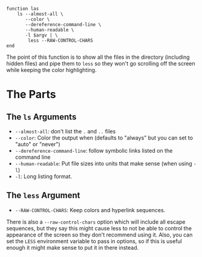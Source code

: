 #+BEGIN_COMMENT
.. title: las: Colored List All
.. slug: las-colored-list-all
.. date: 2023-06-22 12:10:57 UTC-07:00
.. tags: functions,alias,color
.. category: Functions
.. link: 
.. description: A colored and paged list all in directory function.
.. type: text
.. status: 
.. updated: 

#+END_COMMENT

#+begin_src fish :tangle ../functions/las.fish
function las
    ls --almost-all \
       --color \
       --dereference-command-line \
       --human-readable \
       -l $argv | \
        less --RAW-CONTROL-CHARS
end
#+end_src

The point of this function is to show all the files in the directory (including hidden files) and pipe them to ~less~ so they won't go scrolling off the screen while keeping the color highlighting.

* The Parts
** The ~ls~ Arguments

 - ~--almost-all~: don't list the ~.~ and ~..~ files
 - ~--color~: Color the output when (defaults to "always" but you can set to "auto" or "never")
 - ~--dereference-command-line~: follow symbolic links listed on the command line
 - ~--human-readable~: Put file sizes into units that make sense (when using ~-l~)
 - ~-l~: Long listing format.
 
** The ~less~ Argument

 - ~--RAW-CONTROL-CHARS~: Keep colors and hyperlink sequences.

#+begin_notecard
There is also a ~--raw-control-chars~ option which will include all escape sequences, but they say this might cause less to not be able to control the appearance of the screen so they don't recommend using it. Also, you can set the ~LESS~ environment variable to pass in options, so if this is useful enough it might make sense to put it in there instead.
#+end_notecard
